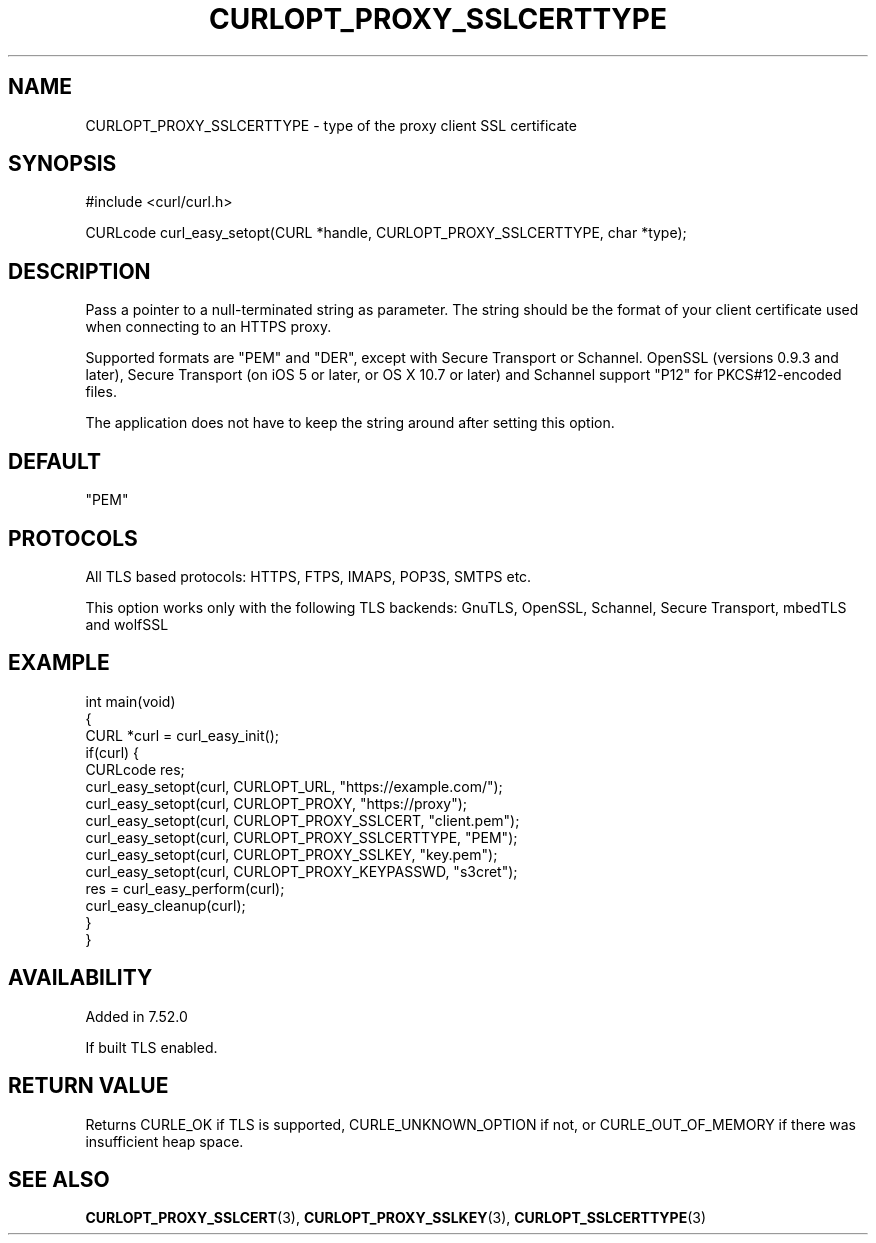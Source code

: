 .\" generated by cd2nroff 0.1 from CURLOPT_PROXY_SSLCERTTYPE.md
.TH CURLOPT_PROXY_SSLCERTTYPE 3 "2025-08-13" libcurl
.SH NAME
CURLOPT_PROXY_SSLCERTTYPE \- type of the proxy client SSL certificate
.SH SYNOPSIS
.nf
#include <curl/curl.h>

CURLcode curl_easy_setopt(CURL *handle, CURLOPT_PROXY_SSLCERTTYPE, char *type);
.fi
.SH DESCRIPTION
Pass a pointer to a null\-terminated string as parameter. The string should be
the format of your client certificate used when connecting to an HTTPS proxy.

Supported formats are "PEM" and "DER", except with Secure Transport or
Schannel. OpenSSL (versions 0.9.3 and later), Secure Transport (on iOS 5 or
later, or OS X 10.7 or later) and Schannel support "P12" for PKCS#12\-encoded
files.

The application does not have to keep the string around after setting this
option.
.SH DEFAULT
\&"PEM"
.SH PROTOCOLS
All TLS based protocols: HTTPS, FTPS, IMAPS, POP3S, SMTPS etc.

This option works only with the following TLS backends:
GnuTLS, OpenSSL, Schannel, Secure Transport, mbedTLS and wolfSSL
.SH EXAMPLE
.nf
int main(void)
{
  CURL *curl = curl_easy_init();
  if(curl) {
    CURLcode res;
    curl_easy_setopt(curl, CURLOPT_URL, "https://example.com/");
    curl_easy_setopt(curl, CURLOPT_PROXY, "https://proxy");
    curl_easy_setopt(curl, CURLOPT_PROXY_SSLCERT, "client.pem");
    curl_easy_setopt(curl, CURLOPT_PROXY_SSLCERTTYPE, "PEM");
    curl_easy_setopt(curl, CURLOPT_PROXY_SSLKEY, "key.pem");
    curl_easy_setopt(curl, CURLOPT_PROXY_KEYPASSWD, "s3cret");
    res = curl_easy_perform(curl);
    curl_easy_cleanup(curl);
  }
}
.fi
.SH AVAILABILITY
Added in 7.52.0

If built TLS enabled.
.SH RETURN VALUE
Returns CURLE_OK if TLS is supported, CURLE_UNKNOWN_OPTION if not, or
CURLE_OUT_OF_MEMORY if there was insufficient heap space.
.SH SEE ALSO
.BR CURLOPT_PROXY_SSLCERT (3),
.BR CURLOPT_PROXY_SSLKEY (3),
.BR CURLOPT_SSLCERTTYPE (3)
